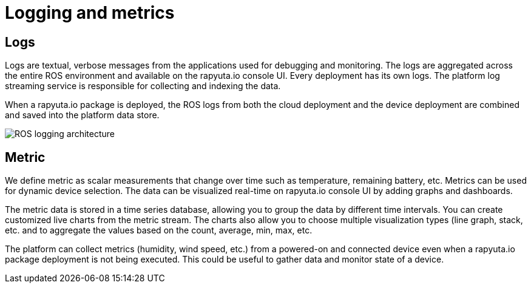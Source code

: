 = Logging and metrics 

== Logs
Logs are textual, verbose messages from the applications used for debugging and monitoring. The logs are aggregated across the entire ROS environment
and available on the rapyuta.io console UI. Every deployment has its own logs. The platform log streaming service is responsible for collecting and
indexing the data.

When a rapyuta.io package is deployed, the ROS logs from both the cloud deployment and the device deployment are combined and saved into the platform
data store.

image::logging_metrics.png["ROS logging architecture"]

== Metric
We define metric as scalar measurements that change over time such as temperature, remaining battery, etc. Metrics can be used for dynamic device
selection. The data can be visualized real-time on rapyuta.io console UI by adding graphs and dashboards. 

The metric data is stored in a time series database, allowing you to group the data by different time intervals. You can create customized live charts
from the metric stream. The charts also allow you to choose multiple visualization types (line graph, stack, etc. and to aggregate the values based on
the count, average, min, max, etc.

The platform can collect metrics (humidity, wind speed, etc.) from a powered-on and connected device even when a rapyuta.io package deployment is not being
executed. This could be useful to gather data and monitor state of a device.
